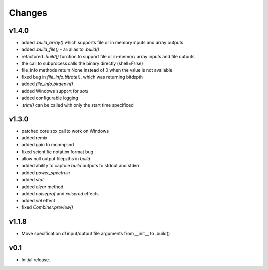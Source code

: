 Changes
-------

v1.4.0
~~~~~~
- added `.build_array()` which supports file or in memory inputs and array outputs
- added `.build_file()` - an alias to `.build()`
- refactored `.build()` function to support file or in-memory array inputs and file outputs
- the call to subprocess calls the binary directly (shell=False)
- file_info methods return None instead of 0 when the value is not available
- fixed bug in `file_info.bitrate()`, which was returning bitdepth
- added `file_info.bitdepth()`
- added Windows support for `soxi`
- added configurable logging
- `.trim()` can be called with only the start time specificed

v1.3.0
~~~~~~
- patched core sox call to work on Windows
- added remix
- added gain to mcompand
- fixed scientific notation format bug
- allow null output filepaths in `build`
- added ability to capture `build` outputs to stdout and stderr
- added `power_spectrum`
- added `stat`
- added `clear` method
- added `noiseprof` and `noisered` effects
- added `vol` effect
- fixed `Combiner.preview()`

v1.1.8
~~~~~~
- Move specification of input/output file arguments from __init__ to .build()

v0.1
~~~~~~

- Initial release.